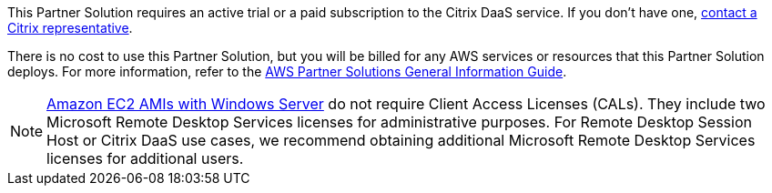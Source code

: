 // Include details about any licenses and how to sign up. Provide links as appropriate.

This Partner Solution requires an active trial or a paid subscription to the Citrix DaaS service. If you don't have one, https://www.citrix.com/cloud/form/inquiry/[contact a Citrix representative^].

There is no cost to use this Partner Solution, but you will be billed for any AWS services or resources that this Partner Solution deploys. For more information, refer to the https://fwd.aws/rA69w?[AWS Partner Solutions General Information Guide^].

NOTE: https://aws.amazon.com/windows/resources/licensing/[Amazon EC2 AMIs with Windows Server] do not require Client Access Licenses (CALs). They include two Microsoft Remote Desktop Services licenses for administrative purposes. For Remote Desktop Session Host or Citrix DaaS use cases, we recommend obtaining additional Microsoft Remote Desktop Services licenses for additional users.